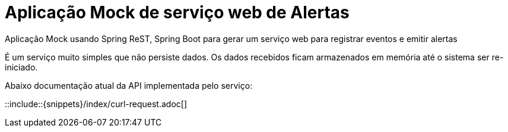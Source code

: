 = Aplicação Mock de serviço web de Alertas

:doctype: book
:icons: font
:source-highlighter: highlightjs

Aplicação Mock usando Spring ReST, Spring Boot para gerar um serviço web para registrar eventos e emitir alertas

É um serviço muito simples que não persiste dados. Os dados recebidos ficam armazenados em memória até o sistema ser re-iniciado.

Abaixo documentação atual da API implementada pelo serviço:

::include::{snippets}/index/curl-request.adoc[]
